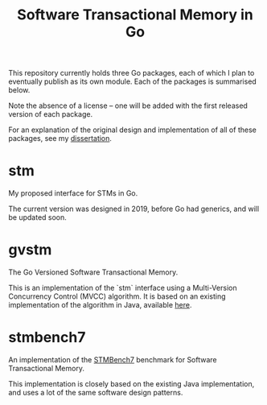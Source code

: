 #+title: Software Transactional Memory in Go

This repository currently holds three Go packages, each of which I plan to eventually publish as its own module. Each of the packages is summarised below.

Note the absence of a license -- one will be added with the first released version of each package.

For an explanation of the original design and implementation of all of these packages, see my [[https://github.com/NotARealMike/Dissertation][dissertation]].

* stm

My proposed interface for STMs in Go.

The current version was designed in 2019, before Go had generics, and will be updated soon.

* gvstm

The Go Versioned Software Transactional Memory.

This is an implementation of the `stm` interface using a Multi-Version Concurrency Control (MVCC) algorithm. It is based on an existing implementation of the algorithm in Java, available [[https://github.com/inesc-id-esw/jvstm][here]].

* stmbench7

An implementation of the [[https://dl.acm.org/doi/10.1145/1272998.1273029][STMBench7]] benchmark for Software Transactional Memory.

This implementation is closely based on the existing Java implementation, and uses a lot of the same software design patterns.
